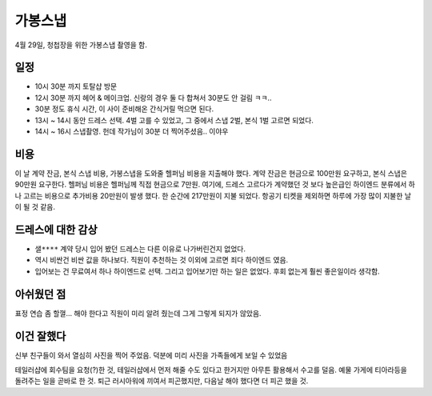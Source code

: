 가봉스냅
===================



4월 29일, 청첩장을 위한 가봉스냅 촬영을 함.



일정
---------------

- 10시 30분 까지 토탈샵 방문
- 12시 30분 까지 헤어 & 메이크업. 신랑의 경우 둘 다 합쳐서 30분도 안 걸림 ㅋㅋ..
- 30분 정도 휴식 시간, 이 사이 준비해온 간식거릴 먹으면 된다.
- 13시 ~ 14시 동안 드레스 선택. 4벌 고를 수 있었고, 그 중에서 스냅 2벌, 본식 1벌 고르면 되었다.
- 14시 ~ 16시 스냅촬영. 헌데 작가님이 30분 더 찍어주셨음.. 이야우


비용
---------------

이 날 계약 잔금, 본식 스냅 비용, 가봉스냅을 도와줄 헬퍼님 비용을 지출해야 했다.
계약 잔금은 현금으로 100만원 요구하고, 본식 스냅은 90만원 요구한다. 헬퍼님 비용은 헬퍼님께 직접 현금으로 7만원.
여기에, 드레스 고르다가 계약했던 것 보다 높은급인 하이엔드 분류에서 하나 고르는 비용으로 추가비용 20만원이 발생 했다.
한 순간에 217만원이 지불 되었다. 항공기 티켓을 제외하면 하루에 가장 많이 지불한 날이 될 것 같음.

드레스에 대한 감상
------------------------

- ``샐****`` 계약 당시 입어 봤던 드레스는 다른 이유로 나가버린건지 없었다.
- 역시 비싼건 비싼 값을 하나보다. 직원이 추천하는 것 이외에 고르면 죄다 하이엔드 였음.
- 입어보는 건 무료여서 하나 하이엔드로 선택. 그리고 입어보기만 하는 일은 없었다. 후회 없는게 훨씬 좋은일이라 생각함.


아쉬웠던 점
------------------------

표정 연습 좀 할껄... 해야 한다고 직원이 미리 알려 줬는데 그게 그렇게 되지가 않았음.


이건 잘했다
------------------------

신부 친구들이 와서 열심히 사진을 찍어 주었음. 덕분에 미리 사진을 가족들에게 보일 수 있었음

테일러샵에 회수팀을 요청(?)한 것, 테일러샵에서 먼저 해줄 수도 있다고 한거지만 아무튼 활용해서 수고를 덜음.
예물 가게에 티아라등을 돌려주는 일을 곧바로 한 것. 퇴근 러시아워에 끼여서 피곤했지만, 다음날 해야 했다면 더 피곤 했을 것.
